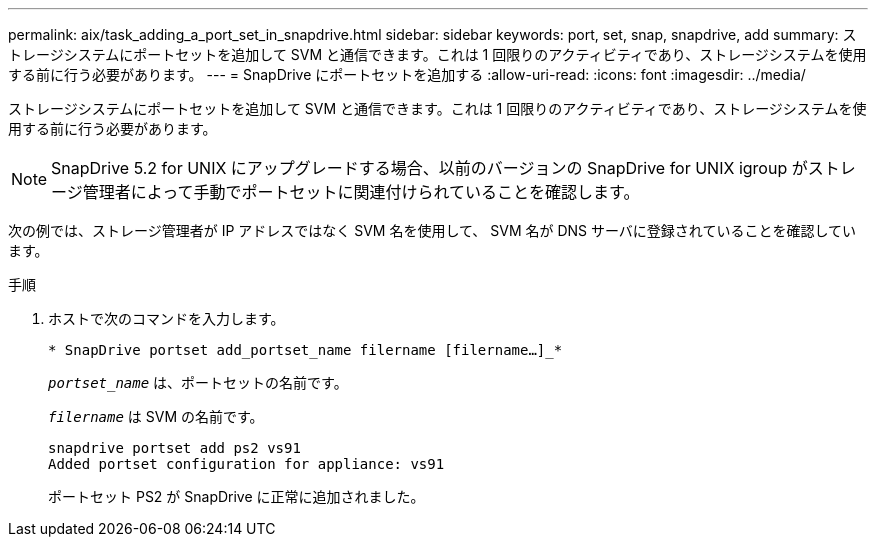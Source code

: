 ---
permalink: aix/task_adding_a_port_set_in_snapdrive.html 
sidebar: sidebar 
keywords: port, set, snap, snapdrive, add 
summary: ストレージシステムにポートセットを追加して SVM と通信できます。これは 1 回限りのアクティビティであり、ストレージシステムを使用する前に行う必要があります。 
---
= SnapDrive にポートセットを追加する
:allow-uri-read: 
:icons: font
:imagesdir: ../media/


[role="lead"]
ストレージシステムにポートセットを追加して SVM と通信できます。これは 1 回限りのアクティビティであり、ストレージシステムを使用する前に行う必要があります。


NOTE: SnapDrive 5.2 for UNIX にアップグレードする場合、以前のバージョンの SnapDrive for UNIX igroup がストレージ管理者によって手動でポートセットに関連付けられていることを確認します。

次の例では、ストレージ管理者が IP アドレスではなく SVM 名を使用して、 SVM 名が DNS サーバに登録されていることを確認しています。

.手順
. ホストで次のコマンドを入力します。
+
`* SnapDrive portset add_portset_name filername [filername...]_*`

+
`_portset_name_` は、ポートセットの名前です。

+
`_filername_` は SVM の名前です。

+
[listing]
----
snapdrive portset add ps2 vs91
Added portset configuration for appliance: vs91
----
+
ポートセット PS2 が SnapDrive に正常に追加されました。


